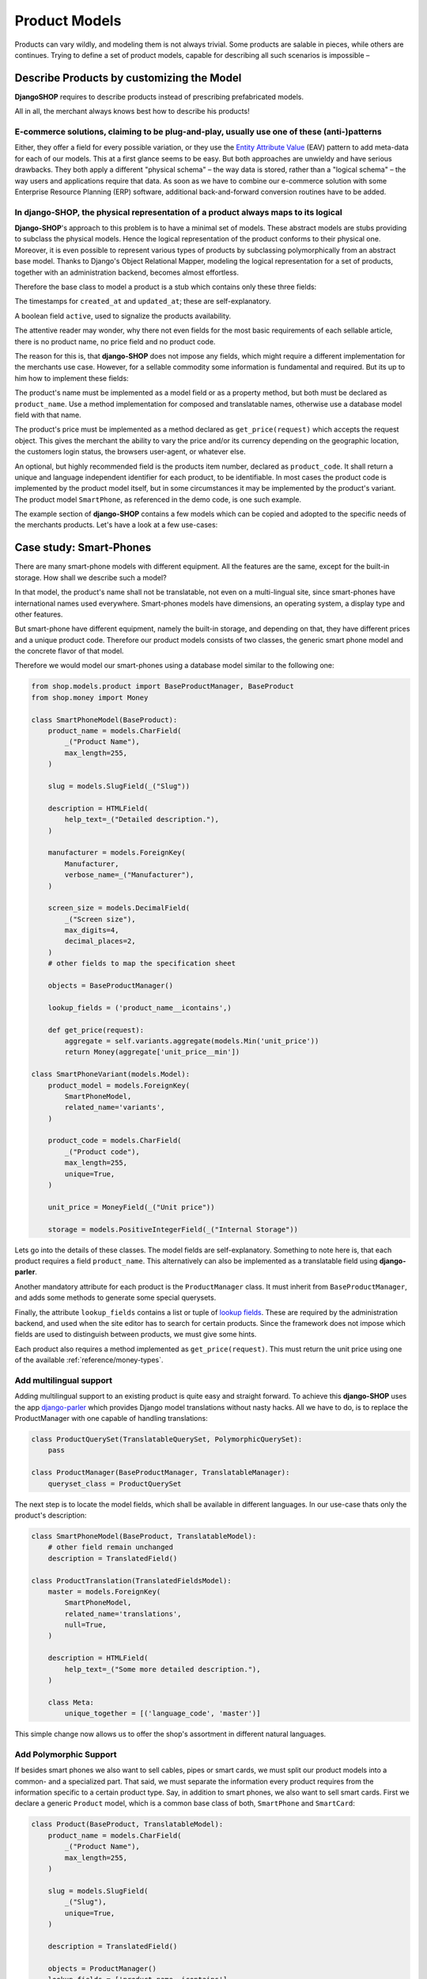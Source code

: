 .. _reference/product-models:

==============
Product Models
==============

Products can vary wildly, and modeling them is not always trivial. Some products are salable in
pieces, while others are continues. Trying to define a set of product models, capable for describing
all such scenarios is impossible –


Describe Products by customizing the Model
==========================================

**DjangoSHOP** requires to describe products instead of prescribing prefabricated models.

All in all, the merchant always knows best how to describe his products!


E-commerce solutions, claiming to be plug-and-play, usually use one of these (anti-)patterns
--------------------------------------------------------------------------------------------

Either, they offer a field for every possible variation, or they use the `Entity Attribute Value`_
(EAV) pattern to add meta-data for each of our models. This at a first glance seems to be easy.
But both approaches are unwieldy and have serious drawbacks. They both apply a different "physical
schema" – the way data is stored, rather than a "logical schema" – the way users and applications
require that data. As soon as we have to combine our e-commerce solution with some
Enterprise Resource Planning (ERP) software, additional back-and-forward conversion routines have
to be added.

.. _Entity Attribute Value: https://en.wikipedia.org/wiki/Entity%E2%80%93attribute%E2%80%93value_model


In **django-SHOP**, the physical representation of a product always maps to its logical
---------------------------------------------------------------------------------------

**Django-SHOP**'s approach to this problem is to have a minimal set of models. These abstract models
are stubs providing to subclass the physical models. Hence the logical representation of the
product conforms to their physical one. Moreover, it is even possible to represent various types of
products by subclassing polymorphically from an abstract base model. Thanks to Django's Object
Relational Mapper, modeling the logical representation for a set of products, together with an
administration backend, becomes almost effortless.

Therefore the base class to model a product is a stub which contains only these three fields:

The timestamps for ``created_at`` and ``updated_at``; these are self-explanatory.

A boolean field ``active``, used to signalize the products availability.

The attentive reader may wonder, why there not even fields for the most basic requirements of each
sellable article, there is no product name, no price field and no product code.

The reason for this is, that **django-SHOP** does not impose any fields, which might require
a different implementation for the merchants use case. However, for a sellable commodity some
information is fundamental and required. But its up to him how to implement these fields:

The product's name must be implemented as a model field or as a property method, but both must be
declared as ``product_name``. Use a method implementation for composed and translatable names,
otherwise use a database model field with that name.

The product's price must be implemented as a method declared as ``get_price(request)`` which accepts
the request object. This gives the merchant the ability to vary the price and/or its currency
depending on the geographic location, the customers login status, the browsers user-agent, or
whatever else.

An optional, but highly recommended field is the products item number, declared as
``product_code``. It shall return a unique and language independent identifier for each product,
to be identifiable. In most cases the product code is implemented by the product model itself, but
in some circumstances it may be implemented by the product's variant. The product model
``SmartPhone``, as referenced in the demo code, is one such example.

The example section of **django-SHOP** contains a few models which can be copied and adopted to the
specific needs of the merchants products. Let's have a look at a few use-cases:


Case study: Smart-Phones
========================

There are many smart-phone models with different equipment. All the features are the same, except
for the built-in storage. How shall we describe such a model?

In that model, the product's name shall not be translatable, not even on a multi-lingual site, since
smart-phones have international names used everywhere. Smart-phones models have dimensions, an
operating system, a display type and other features.

But smart-phone have different equipment, namely the built-in storage, and depending on that, they
have different prices and a unique product code. Therefore our product models consists of two
classes, the generic smart phone model and the concrete flavor of that model.

Therefore we would model our smart-phones using a database model similar to the following one:

.. code-block:: python

	from shop.models.product import BaseProductManager, BaseProduct
	from shop.money import Money

	class SmartPhoneModel(BaseProduct):
	    product_name = models.CharField(
	        _("Product Name"),
	        max_length=255,
	    )

	    slug = models.SlugField(_("Slug"))

	    description = HTMLField(
	        help_text=_("Detailed description."),
	    )

	    manufacturer = models.ForeignKey(
	        Manufacturer,
	        verbose_name=_("Manufacturer"),
	    )

	    screen_size = models.DecimalField(
	        _("Screen size"),
	        max_digits=4,
	        decimal_places=2,
	    )
	    # other fields to map the specification sheet

	    objects = BaseProductManager()

	    lookup_fields = ('product_name__icontains',)

	    def get_price(request):
	        aggregate = self.variants.aggregate(models.Min('unit_price'))
	        return Money(aggregate['unit_price__min'])

	class SmartPhoneVariant(models.Model):
	    product_model = models.ForeignKey(
	        SmartPhoneModel,
	        related_name='variants',
	    )

	    product_code = models.CharField(
	        _("Product code"),
	        max_length=255,
	        unique=True,
	    )

	    unit_price = MoneyField(_("Unit price"))

	    storage = models.PositiveIntegerField(_("Internal Storage"))

Lets go into the details of these classes. The model fields are self-explanatory. Something to note
here is, that each product requires a field ``product_name``. This alternatively can also be
implemented as a translatable field using **django-parler**.

Another mandatory attribute for each product is the ``ProductManager`` class. It must inherit
from ``BaseProductManager``, and adds some methods to generate some special querysets.

Finally, the attribute ``lookup_fields`` contains a list or tuple of  `lookup fields`_. These are
required by the administration backend, and used when the site editor has to search for certain
products. Since the framework does not impose which fields are used to distinguish between products,
we must give some hints.

Each product also requires a method implemented as ``get_price(request)``. This must return the
unit price using one of the available :ref:`reference/money-types`.


Add multilingual support
------------------------

Adding multilingual support to an existing product is quite easy and straight forward. To achieve
this **django-SHOP** uses the app django-parler_ which provides Django model translations without
nasty hacks. All we have to do, is to replace the ProductManager with one capable of handling
translations:

.. code-block:: python

	class ProductQuerySet(TranslatableQuerySet, PolymorphicQuerySet):
	    pass

	class ProductManager(BaseProductManager, TranslatableManager):
	    queryset_class = ProductQuerySet

The next step is to locate the model fields, which shall be available in different languages. In
our use-case thats only the product's description:

.. code-block:: python

	class SmartPhoneModel(BaseProduct, TranslatableModel):
	    # other field remain unchanged
	    description = TranslatedField()

	class ProductTranslation(TranslatedFieldsModel):
	    master = models.ForeignKey(
	        SmartPhoneModel,
	        related_name='translations',
	        null=True,
	    )

	    description = HTMLField(
	        help_text=_("Some more detailed description."),
	    )

	    class Meta:
	        unique_together = [('language_code', 'master')]

This simple change now allows us to offer the shop's assortment in different natural languages.

.. _lookup fields: https://docs.djangoproject.com/en/stable/topics/db/queries/#complex-lookups-with-q-objects
.. _django-parler: http://django-parler.readthedocs.org/


Add Polymorphic Support
-----------------------

If besides smart phones we also want to sell cables, pipes or smart cards, we must split our product
models into a common- and a specialized part. That said, we must separate the information every
product requires from the information specific to a certain product type. Say, in addition to smart
phones, we also want to sell smart cards. First we declare a generic ``Product`` model, which is a
common base class of both, ``SmartPhone`` and ``SmartCard``:

.. code-block:: python

	class Product(BaseProduct, TranslatableModel):
	    product_name = models.CharField(
	        _("Product Name"),
	        max_length=255,
	    )

	    slug = models.SlugField(
	        _("Slug"),
	        unique=True,
	    )

	    description = TranslatedField()

	    objects = ProductManager()
	    lookup_fields = ['product_name__icontains']

Next we only add the product specific attributes to the class models derived from ``Product``:

.. code-block:: python

	class SmartPhoneModel(Product):
	    manufacturer = models.ForeignKey(
	        Manufacturer,
	        verbose_name=_("Manufacturer"),
	    )

	    screen_size = models.DecimalField(
	        _("Screen size"),
	        max_digits=4,
	        decimal_places=2,
	    )

	    battery_type = models.PositiveSmallIntegerField(
	        _("Battery type"),
	        choices=BATTERY_TYPES,
	    )

	    battery_capacity = models.PositiveIntegerField(
	        help_text=_("Battery capacity in mAh"),
	    )

	    ram_storage = models.PositiveIntegerField(
	        help_text=_("RAM storage in MB"),
	    )
	    # and many more attributes as found on the data sheet

	class SmartPhone(models.Model):
	    product_model = models.ForeignKey(SmartPhoneModel)
	    product_code = models.CharField(
	        _("Product code"),
	        max_length=255,
	        unique=True,
	    )

	    unit_price = MoneyField(_("Unit price"))

	    storage = models.PositiveIntegerField(_("Internal Storage"))

	class SmartCard(Product):
	    product_code = models.CharField(
	        _("Product code"),
	        max_length=255,
	        unique=True,
	    )

	    storage = models.PositiveIntegerField(help_text=_("Storage capacity in GB"))

	    unit_price = MoneyField(_("Unit price"))

	    CARD_TYPE = [2 * ('{}{}'.format(s, t),)
	                 for t in ('SD', 'SDXC', 'SDHC', 'SDHC II') for s in ('', 'micro ')]
	    card_type = models.CharField(
	        _("Card Type"),
	        choices=CARD_TYPE,
	        max_length=15,
	    )

	    SPEED = [(str(s), "{} MB/s".format(s))
	             for s in (4, 20, 30, 40, 48, 80, 95, 280)]
	    speed = models.CharField(
	        _("Transfer Speed"),
	        choices=SPEED,
	        max_length=8,
	    )

If *MyShop* would sell the iPhone5 with 16GB and 32GB storage as independent products, then we could
unify the classes ``SmartPhoneModel`` and ``SmartPhone`` and move the attributes ``product_code``
and ``unit_price`` into the class ``Product``. This would simplify some programming aspects, but
would require the merchant to add a lot of information twice. Therefore we remain with the
model layout presented here.


Caveat using a ``ManyToManyField`` with existing models
=======================================================

Sometimes we may need to use a ``ManyToManyField`` for models which are handled by other apps in
our project. This for example could be an attribute ``files`` referring the model
``filer.FilerFileField`` from the library django-filer_. Here Django would try to create a mapping
table, where the foreign key to our product model can not be resolved properly, because while
bootstrapping the application, our Product model is still considered to be deferred.

Therefore, we have to create our own mapping model and refer to it using the ``through``
parameter, as shown in this example:

.. code-block:: python

	from six import with_metaclass
	from django.db import models
	from filer.fields.file import FilerFileField
	from shop.models import deferred
	from shop.models.product import BaseProductManager, BaseProduct

	class ProductFile(with_metaclass(deferred.ForeignKeyBuilder, models.Model)):
	    file = FilerFileField()
	    product = deferred.ForeignKey(BaseProduct)

	class Product(BaseProduct):
	    # other fields
	    files = models.ManyToManyField('filer.File', through=ProductFile)

	    objects = ProductManager()

.. note:: Do not use this example for creating a many-to-many field to ``FilerImageField``.
	Instead use :class:`shop.models.related.BaseProductImage` which is a base class for this kind
	of mapping. Just import and materialize it, in your own project.

.. _django-filer: https://github.com/divio/django-filer

